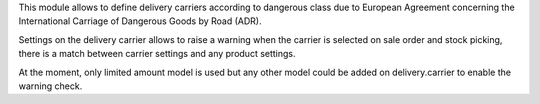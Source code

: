 This module allows to define delivery carriers according to dangerous class due
to European Agreement concerning the International Carriage of Dangerous Goods
by Road (ADR).

Settings on the delivery carrier allows to raise a warning when the carrier is
selected on sale order and stock picking, there is a match between carrier
settings and any product settings.

At the moment, only limited amount model is used but any other model could be
added on delivery.carrier to enable the warning check.

